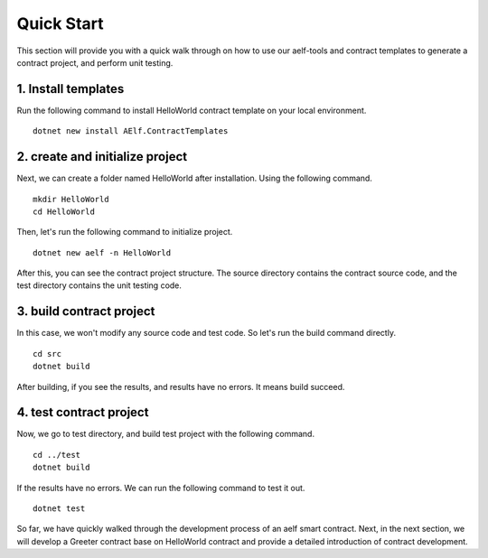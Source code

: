 Quick Start
===========

This section will provide you with a quick walk through on how to use our aelf-tools
and contract templates to generate a contract project, and perform unit testing.

1. Install templates
--------------------
Run the following command to install HelloWorld contract template on your local environment.

::

    dotnet new install AElf.ContractTemplates

2. create and initialize project
--------------------------------
Next, we can create a folder named HelloWorld after installation. Using the following command.

::

    mkdir HelloWorld
    cd HelloWorld

Then, let's run the following command to initialize project.

::

    dotnet new aelf -n HelloWorld

After this, you can see the contract project structure. The source directory contains the contract source code,
and the test directory contains the unit testing code.

3. build contract project
-------------------------
In this case, we won't modify any source code and test code. So let's run the build command directly.

::

    cd src
    dotnet build

After building, if you see the results, and results have no errors. It means build succeed.

4. test contract project
------------------------
Now, we go to test directory, and build test project with the following command.

::

    cd ../test
    dotnet build

If the results have no errors. We can run the following command to test it out.

::

    dotnet test

So far, we have quickly walked through the development process of an aelf smart contract.
Next, in the next section, we will develop a Greeter contract base on HelloWorld contract
and provide a detailed introduction of contract development.